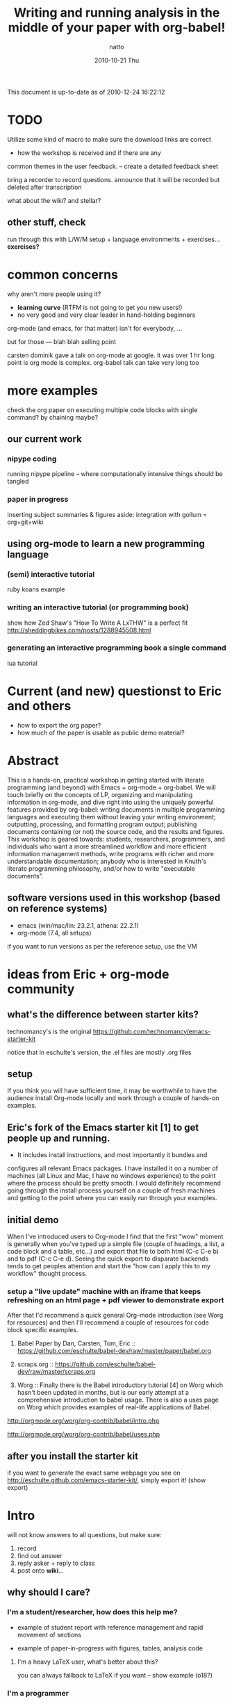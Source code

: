 #+TITLE:     Writing and running analysis in the middle of your paper with org-babel!
#+AUTHOR:    natto
#+EMAIL:     natto@natto-mbp.local
#+DATE:      2010-10-21 Thu
#+OPTIONS:   H:3 num:t toc:t \n:nil @:t ::t |:t ^:t -:t f:t *:t <:t
#+OPTIONS:   TeX:t LaTeX:t skip:nil d:nil todo:t pri:nil tags:not-in-toc
#+INFOJS_OPT: view:nil toc:nil ltoc:t mouse:underline buttons:0 path:http://orgmode.org/org-info.js
#+EXPORT_SELECT_TAGS: export
#+EXPORT_EXCLUDE_TAGS: noexport

This document is up-to-date as of 2010-12-24 16:22:12


* TODO 

Utilize some kind of macro to make sure the download links are correct

- how the workshop is received and if there are any
common themes in the user feedback. -- create a detailed feedback sheet

bring a recorder to record questions. announce that it will be recorded but deleted after transcription

what about the wiki? and stellar?

** other stuff, check

run through this with L/W/M setup + language environments + exercises... *exercises?*

* common concerns

why aren't more people using it?
  - *learning curve* (RTFM is not going to get you new users!)
  - no very good and very clear leader in hand-holding beginners

org-mode (and emacs, for that matter) isn't for everybody, ...

but for those --- blah blah selling point

carsten dominik gave a talk on org-mode at google. it was over 1 hr long. point is org mode is complex. org-babel talk can take very long too

* more examples

check the org paper on executing multiple code blocks with single command? by chaining maybe?

** our current work

*** nipype coding

    running nipype pipeline -- where computationally intensive things should be tangled

*** paper in progress

    inserting subject summaries & figures
    aside: integration with gollum = org+git+wiki

** using org-mode to learn a new programming language

*** (semi) interactive tutorial

    ruby koans example

*** writing an interactive tutorial (or programming book)

    show how Zed Shaw's "How To Write A LxTHW" is a perfect fit
    http://sheddingbikes.com/posts/1288945508.html

*** generating an interactive programming book a single command

    lua tutorial

* Current (and new) questionst to Eric and others

- how to export the org paper?
- how much of the paper is usable as public demo material?



* Abstract

  This is a hands-on, practical workshop in getting started with literate programming (and beyond) with Emacs + org-mode + org-babel. We will touch briefly on the concepts of LP, organizing and manipulating information in org-mode, and dive right into using the uniquely powerful features provided by org-babel: writing documents in multiple programming languages and executing them without leaving your writing environment; outputting, processing, and formatting program output; publishing documents containing (or not) the source code, and the results and figures. This workshop is geared towards: students, researchers, programmers, and individuals who want a more streamlined workflow and more efficient information management methods, write programs with richer and more understandable documentation; anybody who is interested in Knuth's literate programming philosophy, and/or how to write "executable documents".

** software versions used in this workshop (based on reference systems)
   - emacs (win/mac/lin: 23.2.1, athena: 22.2.1)
   - org-mode (7.4, all setups)
   if you want to run versions as per the reference setup, use the VM

* ideas from Eric + org-mode community

** what's the difference between starter kits?

technomancy's is the original
https://github.com/technomancy/emacs-starter-kit

notice that in eschulte's version, the .el files are mostly .org files


** setup

If you think you will have sufficient time, it may be worthwhile to have the audience install Org-mode locally and work through a couple of hands-on examples.

** Eric's fork of the Emacs starter kit [1] to get people up and running.

- It includes install instructions, and most importantly it bundles and
configures all relevant Emacs packages.  I have installed it on a number
of machines (all Linux and Mac, I have no windows experience) to the
point where the process should be pretty smooth.  I would definitely
recommend going through the install process yourself on a couple of
fresh machines and getting to the point where you can easily run through
your examples.

** initial demo

When I've introduced users to Org-mode I find that the first "wow" moment is generally when you've typed up a simple file (couple of headings, a list, a code block and a table, etc...) and export that file to both html (C-c C-e b) and to pdf (C-c C-e d).  Seeing the quick export to disparate backends tends to get peoples attention and start the "how can I apply this to my workflow" thought process.

*** setup a "live update" machine with an iframe that keeps refreshing on an html page + pdf viewer to demonstrate export

After that I'd recommend a quick general Org-mode introduction (see Worg for resources) and then I'll recommend a couple of resources for code block specific examples.

1) Babel Paper by Dan, Carsten, Tom, Eric :: https://github.com/eschulte/babel-dev/raw/master/paper/babel.org

2) scraps.org :: https://github.com/eschulte/babel-dev/raw/master/scraps.org

3) Worg :: Finally there is the Babel introductory tutorial [4] on Worg
     which hasn't been updated in months, but is our early attempt at a
     comprehensive introduction to babel usage.  There is also a uses
     page on Worg which provides examples of real-life applications
     of Babel.
http://orgmode.org/worg/org-contrib/babel/intro.php

http://orgmode.org/worg/org-contrib/babel/uses.php


** after you install the starter kit

if you want to generate the exact same webpage you see on http://eschulte.github.com/emacs-starter-kit/,
simply export it! (show export)

* Intro

will not know answers to all questions, but make sure:
1. record
2. find out answer
3. reply asker + reply to class
4. post onto *wiki*...

** why should I care?

*** I'm a student/researcher, how does this help me?

    - example of student report with reference management and rapid movement of sections

    - example of paper-in-progress with figures, tables, analysis code

**** I'm a heavy LaTeX user, what's better about this?

     you can always fallback to LaTeX if you want -- show example (o18?)

*** I'm a programmer

**** how is this different from verbose commenting?

     the flow of thought is facilitated differently

** org-mode

   do people care about history?

** literate programming and org-babel

*** intro to literate programming philosophy

    spend no more than 1 minute

*** unique powers of Babel

**** whirlwind demo of babel
     - show a raw completed file and export it nicely

**** hello world in 10 languages

tie outputs from each block into the next

***** C

yes, this actually compiles and runs

/somehow syntax highlighting isn't working unless i use lowercase 'c', but compilation requires it to be uppercase/


1. C
   #+begin_src c
     #include <stdio.h>
     int main(void) { printf("hello world!\n"); return 0; }
   #+end_src

2. python
   #+begin_src python :results output
     print "hello world!"
   #+end_src

3. ruby
   #+begin_src ruby :results output
     puts "hello world!"
   #+end_src

4. emacs-lisp ?
   #+begin_src emacs-lisp
     (format "hello world" )
   #+end_src

5. shell
   #+begin_src sh
     echo "hello world"
   #+end_src

6. perl
   #+begin_src perl :results output
     print "hello world"
   #+end_src

7. R
   #+begin_src R
     print("hello world")
   #+end_src

8. haskell
   haskell bug

   #+begin_src haskell
     putStr "hello world"
   #+end_src

9. octave
   #+begin_src octave :results output
     disp('hello world')
   #+end_src

10. lua (experimental)
   #+begin_src lua
     print "hello world"
   #+end_src

* guide novice users through setting up the org-babel environment

* Setup Procedure

get the bit from osx..........

*the current stable version of org-mode is 7.4*

** Athena
   This is not recommended, but if you so wish, you *are* able to run org-mode + babel, even evaluate code within your emacs buffer and export directly to pdf, on an athena session. Here's how:

   - If you ssh in to athena, you will be able to run =emacs= directly.
   - athena runs emacs 22.2.1, and has bundled org-mode 4.67c with it. The current stable version is 7.4 and we won't be talking about anything other than version 7.4 here.
   - you will want to run a newer org-mode:
     #+begin_src sh
       cd ~/.emacs.d
       wget http://orgmode.org/org-7.4.tar.gz
       tar xvzf org-7.4.tar.gz
     #+end_src
     this is a small file; the download + unpack took me less than 1 minute.
   - edit your ~/.emacs file to contain this:
     #+begin_src emacs-lisp
       (add-to-list 'load-path "~/.emacs.d/bundle/org-7.4/lisp")
       (add-to-list 'load-path "~/.emacs.d/bundle/org-7.4/contrib/lisp")
       (require 'org-install)
       
       (org-babel-do-load-languages
        'org-babel-load-languages
        '((R . t)
          (python . t)
          (emacs-lisp . t)
          (ruby . t)
          (haskell . t)
          (sh . t)))
     #+end_src
     there could be more supported languages, but these are the only ones that I have tested that work with zero extra configuration, directly from athena

   - if you ssh with the -X option, you will even be able to run the pdf+display export option

*** athena software versions
    - python :: 2.6.2
    - ruby :: 1.8.7
    - perl :: 5.10.0
    - haskell (ghci) :: 6.8.2
    - tcsh :: 6.14.00
    - bash :: 3.2.48
    - R :: 2.8.1
    - latex (pdfTeX) :: 3.141592-1.40.3-2.2

** linux
   



** osx
   


** windows
   


*** git clone from repo.or.cz is hideously slow
takes like 20 minutes to download or something
consider making a snapshot package

*** =make= on windows

=make= will create org-install, which is responsible for loading the stuff in init.el
doesn't work on windows. workaround?

*** procedures to force org-babel-starter to run without extra effort

toggle org-mode =M-x org-mode= then toggle back, and rerun the last line of lisp

it throws error, due to flyspell

*** fixing flyspell

ref: http://stackoverflow.com/questions/3805647/enabling-flyspell-mode-on-emacs-w32
ref: http://book.chinaunix.net/special/ebook/oreilly/LearningGnuEmacs/0596006489/gnu3-CHP-13-SECT-3.html

get ispell.zip from http://examples.oreilly.com/9780596006488/

unzip ispell.exe into emacs-xyz/bin
unzip english.hash into ~
copy english.hash to american.hash -- verify this step is necessary?

restart emacs, will throw error upon eval the starter.org part (last elisp)

quit backtrace and rerun, works somehow

** installing language support

*** LaTeX with texlive

*** R
http://cran.r-project.org/bin/windows/base

*** ruby

*** python

*** perl

*** graphviz
http://graphviz.org/

*** matlab? or octave




** setting up
in case people don't have git, or, to prevent build difficulties, provide some kind of package

*** emacs proper
    - [[http://homepage.mac.com/zenitani/emacs-e.html][mac]], linux (cover deb/ubu), [[http://www.claremontmckenna.edu/math/alee/emacs/emacs.html][win]] ([[http://ftp.gnu.org/gnu/emacs/windows/][ftp-w32]]) versions
    - version check
    - provide VM image for people who want minimal fuss
      - xubu or DSL?
    - dot files for novices
    - gotchas like setenv/getenv, exec-path
**** other packages here?
     - *make sure pdflatex works!*
     - ELPA
     - iimage-mode
       - demonstrate iimage-mode showing and hiding images within org doc
       - better iimage-mode regex, provide in dotfile
       - gotcha with image path for LaTeX output
     - yasnippet?
       - provide simple way of enhancing yasnippet
     - undo-tree visualizer? undo is not intuitive
*** starter-kit


**** keybindings and quirks


*** no starter-kit



*** org proper
    - version check
    - git repo
    - dot files providing common styling options
    - go over common keybindings so people don't get confused like M-up M-down
*** babel
    - version check
    - git repo
    - built-in langauge support and enabling
**** babel languages
     - what el files needed? ruby-inf etc.
     - enabling






** intro to orgmode
   - quick feature rundown?

* evaluating code blocks within a single buffer, in multiple languages

  the fast way to becoming a polyglot

** how this is useful: write code that writes my document for me

*** emacs users -- you might go to eshell first

** demo -- "best tool for the job" in the same file

*** emacs users -- you can use elisp
=(dotimes (counter 10) (insert (format "trial %s: blah\n" counter)))=

to be pedantic:
#+begin_src emacs-lisp
(dotimes (counter 10) (insert (format "trial %s: blah\n" counter)))
#+end_src

*** but you can just use whatever you know well

**** shell script

#+begin_src sh :results output
for i in {1..10}; do echo image-`printf %03d "$i"`.png; done
#+end_src

**** haskell -- there's a bug in haskell output -- last line does not get printed, but it does get evaluated
#+begin_src haskell :results output
import System.Process
show (take 10 [1..])
runCommand "say hi there"
#+end_src

**** ruby, "pagination mockup"

demo the exported version of this after running

use case = programming blog?

#+begin_src ruby :results output
puts " < [[prev]] | [[next]] >"
puts "=" * 20
20.times do puts "#{(10+(rand 89))} hits | [[" + (0..1+(rand 2)).collect{('a'..'z').to_a.shuffle[0..4+(rand 5)].join}.join(" ") + "]]" end
puts "=" * 20
puts " < [[prev]] | [[next]] >"
#+end_src

**** clojure

clojure+incanter graphics
#+begin_src clojure :results output
1
#+end_src

**** something that reads twitter

**** more relevant example: subject stats with python

**** other example -- submission to satra, compare benchmark of loop vs. regex

#+begin_src python :results output
import time, sys, re

ls_test = (" i am illegal file name with spaces",
        "zxocvijOZJVPOIJDFPOJSDOFIJ89u40958qu3405982345zlvjlzj.......oxzijc",
        "54984to8vz9x(*&()*@&%)(*&#$)(*@UC*V^(X d98)(&)(////",
        "asdf/asdf/zije/rta/e46/4567<F5>/4t/hx/rtu0485",
        "!@#$%^&*())`-=",
        )
def get_valid_pathstr(pathstr):
    for symbol in [' ','[',']','(',')','{','}','?',':','<','>','#','!','|','"',';']:
        pathstr = pathstr.replace(symbol, '')
    return pathstr

def get_valid_pathstr_re(pathstr):
    return re.sub(r'''[] (){}?:<>#!|"';]''', '', pathstr)

# test methods are equal
for test in ls_test:
    o, n = get_valid_pathstr(test), get_valid_pathstr_re(test)
    if o != n:
        print "OLD GIVES:", o
        print "NEW GIVES:", n
    
NROUND = 10**5
STARTPATH = "LOREMIPSUMSITDOLORAMET"

def test(func, count):
    t0 = time.time()
    for i in xrange(count):
        func(STARTPATH)
    print time.time()-t0

for USE_REGEXP in False, True:
    if USE_REGEXP:
        print "use regex"
        test(get_valid_pathstr_re, NROUND)
    else:
        print "use old"
        test(get_valid_pathstr, NROUND)

#+end_src


**** R "visual area" plots

turns out =do.call= doesn't play nice with 40k-row dataset? plot blows up for x11

** passing evaluation results to other code blocks

* tangling files

** single block tangle

** mutliple files tangle

** multiple blocks into single file

* publishing
** LaTeX headers
   - image captions
   - overriding defaults
** publishing styles

* advanced techniques
  - export option template
  - other export header options
  - post evaluation hooks to format your output
    - worth working on multilingual hook?
  - yasnippets
    - overwrite default src snippet?
  - org-specific: export to beamer

** how to run code across multiple blocks in the same buffer, at once?

*** example

    #+begin_src python
    x = 1
    #+end_src

    #+begin_src python
    print x
    #+end_src

    how to get 1?

**** see example from paper or worg. pascal triangle is probably best

    aside of the :noweb directive I don't know if that is possible

    problem with :noweb is that if you keep using noweb includes you might be including more code into a block than you actually want in the tangled output

    the workaround if you really want to eval multiple blocks, in my knowledge, is to use :session. there's the added benefit that it's async (I think so). but side effect code is dangerous

** how to convert my existing LaTeX to org?

** how to convert my code to org?


** tangle-based dev cycle? is this a good idea at all?


* limitations & issues
  - debugging
  - sudo commands from source block
    - ugly workaround: create a session and execute
  - stderr output capture
  - text indentation following a code block is messed up (it indents to match the line within the code block, treating the code line like a text line
  - sometimes tangling causes a :PROPERTIES drawer to appear. reverting does not solve the problem. i have resorted to restarting emacs to stop it. not sure what causes it but today i got it to appear, seemingly after runnin a C-c ' on a non-src-block region, then tangle

** other strange behavior and or bugs
   - not-folding correctly --> revert
   - insert PROPERTIES after tangle, no idea how/why this happens --> revert
   - multiple tangle indentation issue -- solved in email list but doesn't look like integrated in upstream
   - clear undo tree when start org-babel buffer or if you press undo you can clear the screen?
     

   

* specific use-cases and questions. how do I...? etc.

** how do i word-wrap?
   - M-x visual-line-mode

   - I want to include certain lines from a different file into my org file. how do I do that?
   - how large a file can org handle?


   - how to denote separate blocks and related blocks across several sections? i.e.
     - section 1.
       - some text
       - code bit 1
       - some text
       - code bit 2
       - some text
       - code bit continuation of 2
     this is easy to author, but what about execution? is session the way to go?

** key rebindings

   (for relative newcomers) do not hesitate to rebind keys. depending on your workflow, the defaults may be suboptimal. doesn't seem like it at first, but 2-keystroke shortcuts can end up feeling too slow!

   - 


* final notes, links and resources

  for new explorers ready to take the plunge: [[http://doc.norang.ca/org-mode.html][organize your life in plain text]]



* presentation control


* schedule

automated presentation flow control

** <schedule controller>

testing schedule here

##** start: <2010-12-25 Sat 23:16>
##
##start with a specified time?

*** start

#+begin_src sh
  echo "BEGIN" | espeak
#+end_src

starting without specified time uses (now)

*** (+0:3) using relative time!!!

#+begin_src sh
  echo "three seconds" | espeak
#+end_src

*** (0:10) used to be absolute -- if use without plus

#+begin_src sh
  echo "ten seconds" | espeak
#+end_src

*** (+0:3) used to be absolute -- if use without plus

#+begin_src sh
  echo "three seconds after ten" | espeak
#+end_src

** control code

#+begin_src emacs-lisp :results values
  ;; (defun my-org-run-presentation-schedule (&optional prev-info)
  (defun my-org-run-presentation-schedule (&optional section-location sec0)
    (interactive)
  
    ;;(insert (format "*given location: %s*\n" section-location))
    ;;(insert (format "*given time0: %s*\n" sec0))
  
    (if (not section-location) ;; start case, call with no arguments
        (progn (org-open-link-from-string "[[<schedule controller>]]")
               (my-org-run-presentation-schedule (search-forward-regexp "^\\*+ +start") (second (current-time))))
      (progn (goto-char section-location)
             (let ((time-beg (if (looking-at ".*<[[:digit:]]\\{4\\}.*\\([[:digit:]]\\{2\\}\\):\\([[:digit:]]\\{2\\}\\)")
                                 ;; supposed to parse it to generate start time based on input if your
                                 ;; presentation should start pronto; don't care right now
                                 (current-time)
                               (current-time)
                               ))
                   (time-now (current-time)))
  
               (end-of-line)
               (open-line 1)
               (next-line)
               (insert (format "-- section started at *%s*\n" (format-time-string "%Y-%m-%d %H:%M:%S" time-now)))
  
               (let (;; determine whether there is another match
                     (next-section-loc (save-excursion (search-forward-regexp "^\\*+ (\\(\\+?\\)\\(.*\\)) .*" nil t))))
  
                 (when next-section-loc
                   (let* ((use-relative (> (length (match-string 1)) 0))
                          (spl-rev-time (reverse (map 'list 'string-to-number (split-string (match-string 2) ":"))))
                          (in-sec (or (first spl-rev-time) 0))
                          (in-min (or (second spl-rev-time) 0))
                          (in-hour (third spl-rev-time))
                          (str-run-time (if use-relative
                                            (format "%s min %s sec %s hour" in-min in-sec (or in-hour 0))
                                          ;; we expect absolute time specifications to not exceed 65536 so we
                                          ;; will only make calculations in regard to the low-value of
                                          ;; (current-time)
                                          (format "%s sec"
                                                  (- (+ sec0 (* 60 in-min) in-sec) (second (current-time)))))))
                     
                     ;;(insert (format "(run-at-time %s = str-run-time nil 'my-org-run-presentation-schedule)" str-run-time))
                     (run-at-time str-run-time nil 'my-org-run-presentation-schedule next-section-loc sec0)
                     ;;(outline-next-visible-heading 1)
                     ;;(next-line)
                     ))
  
                 ;; determine if there is a code block
                 (let ((next-src-block-end (save-excursion
                                             (re-search-forward org-babel-src-block-regexp nil t))))
                   (message (format "%s -- %s" next-src-block-end next-section-loc))
                   (when (< next-src-block-end (or next-section-loc (buffer-size)))
                     (goto-char (match-beginning 0))
                     (org-show-context)
                     (beginning-of-line)
                     (org-babel-execute-src-block)
  
                     (goto-char (+ 1 next-src-block-end))
                     )
                   )
  
                 (if (not next-section-loc)
                     ;; done -- no more sections with schedule format
                     (insert (format "\n-- presentation ended at *%s*\n" (format-time-string "%Y-%m-%d %H:%M:%S" (current-time))))
                   ))))))
  
#+end_src


